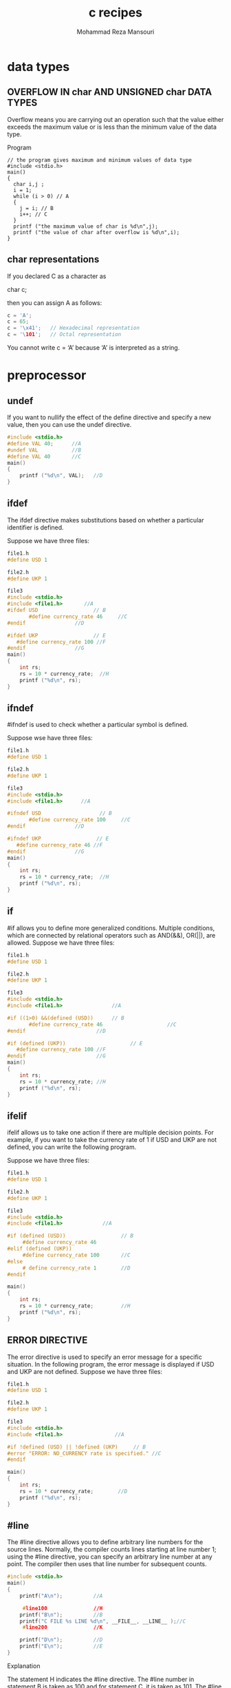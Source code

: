 #+TITLE:   c recipes 
#+AUTHOR:  Mohammad Reza Mansouri
#+HTML_HEAD: <link rel="stylesheet" type="text/css" href="css/main.css" />
#+STARTUP: overview
* data types
** OVERFLOW IN char AND UNSIGNED char DATA TYPES

Overflow means you are carrying out an operation such that the value either
exceeds the maximum value or is less than the minimum value of the data type.

Program

#+begin_src 
// the program gives maximum and minimum values of data type
#include <stdio.h>
main()
{
  char i,j ;
  i = 1;
  while (i > 0) // A
  {
    j = i; // B
    i++; // C
  }
  printf ("the maximum value of char is %d\n",j);
  printf ("the value of char after overflow is %d\n",i);
}
#+end_src
** char representations
If you declared C as a character as

char c;

then you can assign A as follows:

#+begin_src c
c = 'A';
c = 65;
c = '\x41';   // Hexadecimal representation
c = '\101';   // Octal representation
#+end_src 

You cannot write c = ‘A’ because ‘A’ is interpreted as a string.
* preprocessor
** undef
If you want to nullify the effect of the define directive and specify a new value, then you can use the undef directive.
#+begin_src c
#include <stdio.h>
#define VAL 40;      //A
#undef VAL           //B
#define VAL 40       //C
main()
{
    printf ("%d\n", VAL);   //D
}
#+end_src

** ifdef
The ifdef directive makes substitutions based on whether a particular identifier is defined.

Suppose we have three files:
#+begin_src c
file1.h
#define USD 1

file2.h
#define UKP 1

file3
#include <stdio.h>
#include <file1.h>       //A
#ifdef USD                  // B
       #define currency_rate 46     //C
#endif                //D

#ifdef UKP                  // E
   #define currency_rate 100 //F
#endif                //G
main()
{
    int rs;
    rs = 10 * currency_rate;  //H
    printf ("%d\n", rs);
}
#+end_src 

** ifndef
#ifndef is used to check whether a particular symbol is defined.

Suppose wse have three files:

#+begin_src c
file1.h
#define USD 1

file2.h
#define UKP 1

file3
#include <stdio.h>
#include <file1.h>      //A

#ifndef USD                   // B
       #define currency_rate 100     //C
#endif                //D

#ifndef UKP                  // E
   #define currency_rate 46 //F
#endif                //G
main()
{
    int rs;
    rs = 10 * currency_rate;  //H
    printf ("%d\n", rs);
}
#+end_src 

** if
#if allows you to define more generalized conditions. Multiple conditions, which are connected by relational operators such as AND(&&), OR(||), are allowed.
Suppose we have three files:
#+begin_src c
file1.h
#define USD 1

file2.h
#define UKP 1

file3
#include <stdio.h>
#include <file1.h>                //A

#if ((1>0) &&(defined (USD))      // B
       #define currency_rate 46                     //C
#endif                       //D

#if (defined (UKP))                     // E
   #define currency_rate 100 //F
#endif                       //G
main()
{
    int rs;
    rs = 10 * currency_rate; //H
    printf ("%d\n", rs);
}
#+end_src

** ifelif

ifelif allows us to take one action if there are multiple decision points. For
example, if you want to take the currency rate of 1 if USD and UKP are not
defined, you can write the following program.

Suppose we have three files:
#+begin_src c
file1.h
#define USD 1

file2.h
#define UKP 1

file3
#include <stdio.h>
#include <file1.h>             //A

#if (defined (USD))                  // B
     #define currency_rate 46
#elif (defined (UKP))
     #define currency_rate 100       //C
#else
     # define currency_rate 1        //D
#endif

main()
{
    int rs;
    rs = 10 * currency_rate;         //H
    printf ("%d\n", rs);
}
#+end_src 

** ERROR DIRECTIVE

The error directive is used to specify an error message for a specific situation. In the following program, the error message is displayed if USD and UKP are not defined.
Suppose we have three files:
#+begin_src c
file1.h
#define USD 1

file2.h
#define UKP 1

file3
#include <stdio.h>
#include <file1.h>                 //A

#if !defined (USD) || !defined (UKP)     // B
#error "ERROR: NO_CURRENCY rate is specified." //C
#endif

main()
{
    int rs;
    rs = 10 * currency_rate;        //D
    printf ("%d\n", rs);
}
#+end_src 

** #line

The #line directive allows you to define arbitrary line numbers for the source
lines. Normally, the compiler counts lines starting at line number 1; using the
#line directive, you can specify an arbitrary line number at any point. The
compiler then uses that line number for subsequent counts.

#+begin_src c
#include <stdio.h>
main()
{
    printf("A\n");          //A

     #line100               //H
    printf("B\n");          //B
    printf("C FILE %s LINE %d\n", __FILE__, __LINE__ );//C
     #line200               //K

    printf("D\n");          //D
    printf("E\n");          //E
}
#+end_src 

Explanation

The statement H indicates the #line directive.
The #line number in statement B is taken as 100 and for statement C, it is taken as 101.
The #line number in statement D is taken as 200 and for statement E, it is taken as 201.
If you introduce any error in statement B then the compiler will display the error at #line number 100.
C has provided two special identifiers: __FILE__ and __LINE__, which indicate the file name of the source file and the current line number, respectively.

Point to Remember
#line is used to indicate line numbers which can be used for debugging.

* printf
** Program/Example
The general form of a placeholder is:
    % flags field-width precision prefix type-identifier.
** Type-identifiers
The type-identifiers are as follows:
  d, i Signed integers
  o Unsigned integers displayed in octal form.
  u Unsigned integers in decimal form.
  x Unsigned integers in hexadecimal form, and the hexadecimal characters a, b, c, d, e, and f printed in lowercase.
  X Unsigned integer in hexadecimal form, and the hexadecimal characters A, B, C, D, E, and F printed in uppercase.
  c Any value converted to unsigned char and displayed; c is used mainly for printing characters.
  s The argument is converted to a character array and is printed; the last null in the string is not printed.
  f Floating point.
  e, E Floating point displayed in exponential form. It will have one digit to
    the left of the decimal point; the number of digits on the right side of the
    decimal point depends on the required precision.

  g, G The value can be printed in floating point or exponential form. The
      exponential form is used if the exponent is less than –1 or if the exponent
      causes more places than required by the specified precision; the decimal point
      appears only if it is followed by a digit.

  n This indicates to print the number of characters that are printed so far by printf.
  p It indicates an additional argument pointer to void; the value of the pointer is converted to a sequence of characters.

** Type prefixes
  h It can appear before type indicators d, i, o, u, x, and X. It indicates that
    the value to be displayed should be interpreted as short; for example, short
    integer (hd) and short unsigned integer (hu).

  l It can appear before type-identifiers d, i, o, u, x, and X. It indicates
    that the value to be displayed should be interpreted as long; for example,
    long integer (hd) and long unsigned integer (hu).

  l, L Available for type-identifiers e, E, f, g, and G. It indicates that a
        value should be indicated as long double.

** Field-width
 1. *Field-width* indicates the least number of columns that will be allocated to
    the output. For example, if you write %4d to i and the value of i is 10,
    then 4 columns are allocated for i and 2 blank are added on left side of
    value of i. So the output is bb10. Here, b indicates blank. 

 2. If the value is more than the specified column, field-width is ignored and
    the number of columns used is equal to the number of columns required by the
    arguments. So if i is 12345 then 5 columns are used, even if %4d is
    specified.

 3. In any circumstance, the output width is not shortened, because of field-width.

 4. If you specify * instead of field-width then you have to specify additional
    arguments. For example,
#+begin_src c
printf ("%*d\n", 5, 20);     // A
printf ("%*d\n", 20, 5);     // B
 #+end_src 
 In A, 5 is substituted for * and it indicates putting the value 20 in 5 columns.
 In B, 20 is substituted for * and it indicates putting the value 5 in 20 columns.

** Precision
 1. Precision indicates the minimum number of digits printed for type integers d, i, o, u, x, and X. For example,
#+begin_src c
i.    printf("%10.4d\n", 35)
#+end_src 

 2. Here 10 is the field-width and 4 is the precision, so 10 columns are used
    for the 4-digit output. To make 35 into 4 digits, two 0s are added to the
    left side to make it 0035. To print 0035 in 10 columns, blanks are added to
    make the output bbbbbb0035.

 3. For floating arguments, precision indicates how many digits are printed
    after decimal points. If precision is more than the number of digits on the
    right side of the decimal point, 0s are added to the right side.

 4. If precision indicates too few digits, then it is ignored and the number of
    digits are printed as necessary.

** Flags
 1. Flag characters are used to give directives for the output. You can use multiple flag characters in any order.

 2. The flag characters are as follows:
    — Indicates that output is left justified.
          printf("%-10.4d\n", 25)
      It causes the number to be printed as 0025bbbbbb. Thus, blanks are added to the right side.
      In the absence of a flag, it is printed as bbbbbb0025.
      + Indicates that i number is printed using a sign character (+ or —).
        printf("%+d\n", -25);
        printf("%+d\n", 25);
      It causes printing as
      -25
      +25
      <space> Indicates a space for positive values so that positive values and negative values are aligned. For example,
      printf("% d\n", 25);
      printf("% d", 25);
      It causes printing in the form of
      b25
      25
      In the first case, blank is displayed.

      − # Indicates that the value should be converted to another form before
          displaying. For example, for hexadecimal values you can indicate 0X; for the
          floating data type, # indicates that the decimal point should always be
          included in the output.

      0 Used with whole and real numbers, 0 causes 0s to be padded to complete
        the field width. If the precision is specified as 0, then this flag is
        ignored; if the 0 and – flags are both specified, the 0 flag is ignored.
* scanf
** Introduction

The scanf placeholder consists of % at the beginning and a type indicator at the
end. Apart from that it can have *, a maximum field-width indicator, and a type
indicator modifier, for example,

    %10.2f,%10d

** Type indicators
d, i Used for signed integers; the expected argument should be a pointer to int.
o Used for unsigned int expected's value. It should be an integer in octal form.
U Unsigned integer in decimal form.
X, X Unsigned integer in hexadecimal form.
E, E, f, g, G Floating-point values.
S Character string. It matches a sequence of non-whitespace characters terminated by an end-of-line or end-of-file character. The additional argument should be a pointer to char and should point to an area that is large enough to hold the input string as well as the NULL terminator.
C Matches the number of characters according to a specified field-width. If no width is specified then a single character is assumed. The additional argument must be a pointer to char; the area pointed to should be large enough to hold the specified number of characters.
N Does not read any input but writes the number of characters so far in the target variable.
Use of *
The * is used to suppress input. For example, with %*d, if your input consists of 5 values and you want to ignore the middle 3 values, you can write:
scanf(" %d %*d %*d%*d %d ", &i, &j)
So, if your input is
10 20 30 40 50
it will get the value 10 and j will get the value 50. This is useful when you are getting the input from a file.
Field-width
It indicates the maximum number of characters that are read into the variables.
* array
** ADDRESS OF EACH ELEMENT IN AN ARRAY

Each element of the array has a memory address. The following program prints an array limit value and an array element address.

#+begin_src c
#include <stdio.h>
void printarr(int a[]);
main()
{
    int a[5];
    for(int i = 0;i<5;i++)
    {
        a[i]=i;
    }
    printarr(a);
}
void printarr(int a[])
{
    for(int i = 0;i<5;i++)
    {
        printf("value in array %d\n",a[i]);
    }
}
void printdetail(int a[])
{
    for(int i = 0;i<5;i++)
    {
        printf("value in array %d and address is %16lu\n",a[i],&a[i]);
\\ A
    }
}
#+end_src 

** ACCESSING AN ARRAY USING POINTERS
You can access an array element by using a pointer. For example, if an array stores integers, then you can use a pointer to integer to access array elements.
#+begin_src c
#include <stdio.h>
void printarr(int a[]);
void printdetail(int a[]);
main()
{
    int a[5];
    for(int i = 0;i<5;i++)
    {
        a[i]=i;
    }
    printdetail(a);
}
void printarr(int a[])
{
    for(int i = 0;i<5;i++)
    {
        printf("value in array %d\n",a[i]);
    }
}
void printdetail(int a[])
{
    for(int i = 0;i<5;i++)
    {
        printf("value in array %d and address is %8u\n",a[i],&a[i]);
    }
}
void print_usingptr(int a[]) \\ A
{
    int *b;    \\ B
    b=a;               \\ C
    for(int i = 0;i<5;i++)
    {
        printf("value in array %d and address is %16lu\n",*b,b); \\ D
        b=b+2; \\E
    }
}
#+end_src

** POINTER ARRAYS
You can define a pointer array similarly to an array of integers. In the pointer array, the array elements store the pointer that points to integer values.
#+begin_src c
#include <stdio.h>
void printarr(int *a[]);
void printarr_usingptr(int *a[]);
int *a[5];
main()
{

    int i1=4,i2=3,i3=2,i4=1,i5=0;
    a[0]=&i1;
    a[1]=&i2;
    a[2]=&i3;
    a[3]=&i4;
    a[4]=&i5;

    printarr(a);
    printarr_usingptr(a);
}
void printarr(int *a[])
{
    printf("Address        Address in array         Value\n");
    for(int  j=0;j<5;j++)
    {
        printf("%16u           %16u                 %d\n",  a[j],(a[j] - a[0]),*a[j]);
    }
}
void printarr_usingptr(int *a[])
{
    int j=0;
    printf("using pointer\n");
    for( j=0;j<5;j++)
    {
        printf("value of elements   %d %16lu %16lu\n",**a,*a,a);
        a++;
    }
}
#+end_src

* character strings
** Character String Literals (String Constants)
A string literal, also termed a string constant, is anything enclosed in double quotation
marks.
Character string constants are placed in the static storage class, which means that if you use
a string constant in a function, the string is stored just once and lasts for the duration of the
program, even if the function is called several times. 
** Character String Arrays and Initialization 
When you define a character string array, you must let the compiler know how much space
is needed. One way is to specify an array size large enough to hold the string. The following
declaration initializes the array m1 to the characters of the indicated string:

#+begin_src c
 const char m1[40] = "Limit yourself to one line's worth.";
#+end_src

The const indicates the intent to not alter this string.
This form of initialization is short for the standard array initialization form:
#+begin_src c
 const char m1[40] = { 'L',
 'i', 'm', 'i', 't', ' ', 'y', 'o', 'u', 'r', 's', 'e', 'l',
 'f', ' ', 't', 'o', ' ', 'o', 'n', 'e', ' ',
 'l', 'i', 'n', 'e', '\", 's', ' ', 'w', 'o', 'r',
 't', 'h', '.', '\0'
 };
#+end_src

Letting the compiler compute the size of the array works only if you initialize the array. If you
create an array you intend to fill later, you need to specify the size when you declare it. When
you do declare an array size, the array size must evaluate to an integer. Prior to the advent of
variable length arrays (VLAs) with C99, the size had to be an integer constant, which includes
the possibility of an expression formed from constant integer values. 
#+begin_src c
int n = 8;
 char cookies[1]; // valid
 char cakes[2 + 5]; // valid, size is a constant expression
 char pies[2*sizeof(long double) + 1]; // valid
 char crumbs[n]; // invalid prior to C99, a VLA after C99
#+end_src

The name of a character array, like any array name, yields the address of the first element of
the array. Therefore, the following holds:

#+begin_src c
 char car[10] = "Tata";
 car == &car[0] , *car == 'T', and *(car+1) == car[1] == 'a'
#+end_src
 
Indeed, you can use pointer notation to set up a string. For example, Listing 11.1uses the
following declaration:

#+begin_src c
 const char * pt1 = "Something is pointing at me.";
#+end_src
 
This declaration is very nearly the same as this one:

#+begin_src c
 const char ar1[] = "Something is pointing at me.";
#+end_src

The declarations amount to saying that both pt1 and ar1 are addresses of strings. In both
cases, the quoted string itself determines the amount of storage set aside for the string.
Nonetheless, the forms are not identical. 

Note the closing null character. Without it, you have a character array, but not a string. 

** Array Versus Pointer 
What is the difference, then, between an array and a pointer form? The array form ( ar1[] )
causes an array of 29 elements (one for each character plus one for the terminating '\0') to
be allocated in the computer memory. Each element is initialized to the corresponding character
of the string literal. Typically, what happens is that the quoted string is stored in a data
segment that is part of the executable file; when the program is loaded into memory, so is that
string. The quoted string is said to be in static memory. *But the memory for the array is allocated
only after the program begins running.* At that time, the quoted string is copied into the
array. Note that, at this time, there are two copies of the string. One is the
string literal in static memory, and one is the string stored in the ar1 array.

Hereafter, the compiler will recognize the name ar1 as a synonym for the address of the first
array element, &ar1[0]. One important point here is that in the array form, ar1 is an address
constant. You can’t change ar1, because that would mean changing the location (address)
where the array is stored. You can use operations such as ar1+1 to identify the next element in
an array, but ++ar1 is not allowed. The increment operator can be used only with the names of
variables (or, more generally, modifiable lvalues), not with constants.

The pointer form ( *pt1) also causes 29 elements in static storage to be set aside for the string.
In addition, once the program begins execution, it sets aside one more storage location for the
pointer variable pt1 and stores the address of the string in the pointer variable. This variable
initially points to the first character of the string, but the value can be changed. Therefore, you
can use the increment operator. For instance, ++pt1 would point to the second character ( o ).
A string literal is considered to be const data. Because pt1 points to that data, it should be
declared as pointing to const data. This doesn’t mean you can’t change the value of pt1 (i.e.,
where it points), but it does mean you can’t use pt1 to change the data itself. If you copy a
string literal to an array, on the other hand, you are free to change the data unless you choose
to declare the array as const . 
In short, initializing the array copies a string from static storage to the array, whereas initializing
the pointer merely copies the address of the string. Listing 11.3illustrates these points. 
#+begin_src c
 // addresses.c -- addresses of strings
 #define MSG "I'm special."
 #include <stdio.h>
 int main()
 {
 char ar[] = MSG;
 const char *pt = MSG;
 printf("address of \"I'm special\": %p \n", "I'm special");
 printf(" address ar: %p\n", ar);
 printf(" address pt: %p\n", pt);
 printf(" address of MSG: %p\n", MSG);
 printf("address of \"I'm special\": %p \n", "I'm special");
 return 0;
 } 
#+end_src

Here’s the output from one system:
 address of "I'm special": 0x100000f0c
 address ar: 0x7fff5fbff8c7
 address pt: 0x100000ee0
 address of MSG: 0x100000ee0
 address of "I'm special": 0x100000f0c 

What does this show? First, pt and MSG are the same address, while ar is a different address,
just as promised. Second, although the string literal "I'm special." occurs twice in the
printf() statements, the compiler chose to use one storage location, but not the same address
as MSG. The compiler has the freedom to store a literal that’s used more than once in one or
more locations. Another compiler might choose to represent all three occurrences of "I'm
special." with a single storage location. Third, the part of memory used for static data is
different from that used for dynamic memory, the memory used for ar. Not only are the values 
different, but this particular compiler even uses a different number of bits to represent the two
kinds of memory.
Are the differences between array and pointer representations of strings important? Often they
are not, but it depends on what you try to do. Let’s look further into the matter. 

** Array and pointer differences
Let’s examine the differences between initializing a character array to hold a string and initializing
a pointer to point to a string. (By “pointing to a string,” we really mean pointing to the
first character of a string.) For example, consider these two declarations:
#+begin_src c
 char heart[] = "I love Tillie!";
 const char *head = "I love Millie!";
#+end_src

The chief difference is that the array name heart is a constant, but the pointer head is a variable.
What practical difference does this make?
First, both can use array notation:
#+begin_src c
 for (i = 0; i < 6; i++)
 putchar(heart[i]);
 putchar('\n');
 for (i = 0; i < 6; i++)
 putchar(head[i]));
 putchar('\n');
#+end_src

This is the output:
 I love
 I love

Next, both can use pointer addition:
#+begin_src c
 for (i = 0; i < 6; i++)
 putchar(*(heart + i));
 putchar('\n');
 for (i = 0; i < 6; i++)
 putchar(*(head + i));
 putchar('\n');
#+end_src

Again, the output is as follows:
 I love
 I love

Only the pointer version, however, can use the increment operator:
#+begin_src c
 while (*(head) != '\0') /* stop at end of string */
 putchar(*(head++)); /* print character, advance pointer */ 
#+end_src

This produces the following output:
 I love Millie!

Suppose you want head to agree with heart. You can say

 head = heart; /* head now points to the array heart */

This makes the head pointer point to the first element of the heart array.
However, you cannot say

 heart = head; /* illegal construction */

The situation is analogous to x = 3; versus 3 = x;. The left side of the assignment statement
must be a variable or, more generally, a modifiable lvalue, such as *p_int. Incidentally, head
= heart; does not make the Millie string vanish; it just changes the address stored in head .
Unless you’ve saved the address of "I love Millie!" elsewhere, however, you won’t be able
to access that string when head points to another location.

There is a way to alter the heart message—go to the individual array elements:

 heart[7]= 'M';
 or
 *(heart + 7) = 'M';

The elements of an array are variables (unless the array was declared as const), but the name is
not a variable.

Let’s go back to a pointer initialization that doesn’t use the const modifier:

 char * word = "frame";

Can you use the pointer to change this string?

 word[1] = 'l'; // allowed??

Your compiler may allow this, but, under the current C standard, the behavior for such an
action is undefined. Such a statement could, for example, lead to memory access errors. The
reason is that, as mentioned before, a compiler can choose to represent all identical string literals
with a single copy in memory. For example, the following statements could all refer to a
single memory location of string "Klingon" :

 char * p1 = "Klingon";
 p1[0] = 'F'; // ok?
 printf("Klingon");
 printf(": Beware the %ss!\n", "Klingon");

That is, the compiler can replace each instance of "Klingon" with the same address. If the
compiler uses this single-copy representation and allows changing p1[0] to 'F', that would 
affect all uses of the string, so statements printing the string literal "Klingon" would actually
display "Flingon" :

 Flingon: Beware the Flingons!

In fact, in the past, several compilers did behave this rather confusing way, whereas others
produced programs that abort. Therefore, the recommended practice for initializing a pointer to
a string literal is to use the const modifier:

 const char * pl = "Klingon"; // recommended usage

Initializing a non- const array with a string literal, however, poses no such problems, because
the array gets a copy of the original string.
In short, don’t use a pointer to a string literal if you plan to alter the string. 
** Arrays of character Strings
#+begin_src c
// arrchar.c -- array of pointers, array of strings
#include <stdio.h>
#define SLEN 40
#define LIM 5
int main(void)
{
const char *mytalents[LIM] = {
"Adding numbers swiftly",
"Multiplying accurately", "Stashing data",
"Following instructions to the letter",
"Understanding the C language"
};
char yourtalents[LIM][SLEN] = {
"Walking in a straight line",
"Sleeping", "Watching television",
"Mailing letters", "Reading email"
};
int i;
puts("Let's compare talents.");
printf ("%-36s %-25s\n", "My Talents", "Your Talents");
for (i = 0; i < LIM; i++)
printf("%-36s %-25s\n", mytalents[i], yourtalents[i]);
printf("\nsizeof mytalents: %zd, sizeof yourtalents: %zd\n",
sizeof(mytalents), sizeof(yourtalents));
return 0;
#+end_src

** Pointers and Strings
#+begin_src c
/* p_and_s.c -- pointers and strings */
#include <stdio.h>
int main(void)
{
    const char * mesg = "Don't be a fool!";
    const char * copy;
    copy = mesg;
    printf("%s\n", copy);
    printf("mesg = %s; &mesg = %p; value = %p\n",
    mesg, &mesg, mesg);
    printf("copy = %s; &copy = %p; value = %p\n",
    copy, &copy, copy);
    return 0; 
}
#+end_src
Looking at this program, you might think that it makes a copy of the string "Don't be a
fool!" , and your first glance at the output might seem to confirm this guess:
Don't be a fool!
mesg = Don't be a fool!; &mesg = 0x0012ff48; value = 0x0040a000
copy = Don't be a fool!; &copy = 0x0012ff44; value = 0x0040a000
** string input
*** alternatives to gets
The fgets() Function (and fputs() )
Here is how fgets() differs from gets() :
 -  It takes a second argument indicating the maximum number of
   characters to read. If thisargument has the value n , fgets() reads
   up to n-1 characters or through the newline character, whichever
   comes first.
 -  If fgets() reads the newline, it stores it in the string, unlike
   gets() , which discards it.
 - It takes a third argument indicating which file to read. To read
   from the keyboard, use
stdin (for standard input ) as the argument; this identifier is defined in stdio.h .

Because the fgets() function includes the newline as part of the
string (assuming the input line fits), it’s often paired with fputs()
, which works like puts() , except that it doesn’t auto- matically
append a newline. It takes a second argument to indicate which file to
write to. For the computer monitor we can use stdout (for standard
output) as an argument. Listing 11.7 illustrates how fgets() and
fputs() behave.

#+begin_src c
/* fgets1.c -- using fgets() and fputs() */
#include <stdio.h>
#define STLEN 14
int main(void)
{
    char words[STLEN];
    puts("Enter a string, please.");
    fgets(words, STLEN, stdin);
    printf("Your string twice (puts(), then fputs()):\n");
    puts(words);
    fputs(words, stdout);
    puts("Enter another string, please.");
    fgets(words, STLEN, stdin);
    printf("Your string twice (puts(), then fputs()):\n");
    puts(words);
    fputs(words, stdout);
    puts("Done.");
    return 0;
}
#+end_src

The fgets() function returns a pointer to char . If all goes well, it just returns the same address
that was passed to it as the first argument. If the function encounters end-of-file, however,
it returns a special pointer called the null pointer .

#+begin_src c
/* fgets2.c -- using fgets() and fputs() */
#include <stdio.h>
#define STLEN 10
int main(void)
{
    char words[STLEN];
    puts("Enter strings (empty line to quit):");
    while (fgets(words, STLEN, stdin) != NULL && words[0] != '\n')
    fputs(words, stdout);
    puts("Done.");
    return 0;
}
#+end_src

*** scanf() function
If you use the %s format, the string runs up to (but not including)
the next whitespace character (blank, tab, or newline). If you specify
a field width, as in %10s , the scanf() collects up to 10 characters
or up to the first whitespace character, whichever comes first.

scanf() function returns an integer value that equals the number of items
successfully read or returns EOF if it encounters the end of file.

#+begin_src c
/* scan_str.c -- using scanf() */
#include <stdio.h>
int main(void)
{
    char name1[11], name2[11];
    int count;
    printf("Please enter 2 names.\n");
    count = scanf("%5s %10s",name1, name2);
    printf("I read the %d names %s and %s.\n",
    count, name1, name2);
    return 0;
}
#+end_src
#+begin_src
Here are three runs:
Please enter 2 names.
Jesse Jukes
I read the 2 names Jesse and Jukes.
Please enter 2 names.
Liza Applebottham
I read the 2 names Liza and Applebotth.
Please enter 2 names.
Portensia Callowit
I read the 2 names Porte and nsia.
#+end_src

In the first example, both names fell within the allowed size limits. In the second example,
only the first 10 characters of Applebottham were read because we used a %10s format. In the
third example, the last four letters of Portensia went into name2 because the second call to
scanf() resumed reading input where the first ended; in this case, that was still inside the
word Portensia.

** string output
** Null character and Null pointer
Null character and null pointer both appear in Listing 11.9 . Conceptually, these two nulls are
different from one another. The null character, or '\0' , is the character used to mark the end
of a C string. It’s the character whose code is zero.
The null pointer, or NULL , has a value that doesn’t correspond to a valid address of data.
So the null character is an integer type, while the null pointer is a pointer type.
Also, while the null character, being a character, is one
byte, the null pointer, being an address, typically is four bytes.
** string length example
#+begin_src c
// Function to count the number of characters in a string

#include <stdio.h>

int  stringLength (const char  string[])
{
    int  count = 0;

    while ( string[count] != '\0' )
        ++count;

    return count;
}

int main (void)
{
    int   stringLength (const char  string[]);
    const char  word1[] = { 'a', 's', 't', 'e', 'r', '\0' };
    const char  word2[] = { 'a', 't', '\0' };
    const char  word3[] = { 'a', 'w', 'e', '\0' };

    printf ("%i   %i   %i\n", stringLength (word1),
             stringLength (word2), stringLength (word3));

    return 0;
}
#+end_src

** concatenation of strings example
#+begin_src c
#include <stdio.h>

int main (void)
{
    void  concat (char  result[], const char  str1[], const char  str2[]);
    const char  s1[] = { "Test " };
    const char  s2[] = { "works." };
    char  s3[20];

    concat (s3, s1, s2);

    printf ("%s\n", s3);

    return 0;
}

// Function to concatenate two character strings

void concat (char  result[], const char  str1[], const char  str2[])
{
    int  i, j;

    // copy str1 to result

    for ( i = 0;  str1[i] != '\0';  ++i )
        result[i] = str1[i];

    // copy str2 to result

    for ( j = 0;  str2[j] != '\0';  ++j )
        result[i + j] = str2[j];

    // Terminate the concatenated string with a null character

    result [i + j] = '\0';
}
#+end_src

** startsWith
#+begin_src c
int startsWith(const char *string, const char *prefix) {
  while(*prefix) {
    if(*prefix++ != *string++) {
      return 0;
    }
  }
  return 1;
}
#+end_src

** equalStrings example

#+begin_src c
// Function to determine if two strings are equal

#include <stdio.h>
#include <stdbool.h>

bool equalStrings (const char  s1[], const char  s2[])
{
    int  i = 0;
    bool areEqual;

    while ( s1[i] == s2 [i]  &&
                 s1[i] != '\0' &&  s2[i] != '\0' )
        ++i;

    if ( s1[i] == '\0'  &&  s2[i] == '\0' )
       areEqual = true;
    else
       areEqual = false;

    return areEqual;
}


int main (void)
{
     bool  equalStrings (const char  s1[], const char  s2[]);
     const char  stra[] = "string compare test";
     const char  strb[] = "string";

     printf ("%i\n", equalStrings (stra, strb));
     printf ("%i\n", equalStrings (stra, stra));
     printf ("%i\n", equalStrings (strb, "string"));

     return 0;
}
#+end_src

** read string with scanf

#+begin_src c
//  Program to illustrate the %s scanf format characters

#include <stdio.h>

int main (void)
{
    char  s1[81], s2[81], s3[81];

    printf ("Enter text:\n");

    scanf ("%s%s%s", s1, s2, s3);

    printf ("\ns1 = %s\ns2 = %s\ns3 = %s\n", s1, s2, s3);
    return 0;
}
#+end_src

** reading lines of code

#+begin_src c
#include <stdio.h>

int main (void)
{
    int   i;
    char  line[81];
    void  readLine (char  buffer[]);

    for ( i = 0; i < 3; ++i )
    {
        readLine (line);
        printf ("%s\n\n", line);
    }

    return 0;
}

// Function to read a line of text from the terminal

void  readLine (char  buffer[])
{
    char  character;
    int   i = 0;

    do
    {
        character = getchar ();
        buffer[i] = character;
        ++i;
    }
    while ( character != '\n' );

    buffer[i - 1] = '\0';
}
#+end_src

** Initializing and Displaying Character Strings
C permits a character array to be initialized by simply specifying a
constant character string rather than a list of individual
characters. So, for example, the statement

char  word[] = { "Hello!" };

can be used to set up an array of characters called word with the
initial characters ’H’, ’e’, ’l’, ’l’, ’o’, ’!’, and ’\0’,
respectively. You can also omit the braces when initializing character
arrays in this manner. So, the statement

char word[] =  "Hello!";

is perfectly valid. Either statement is equivalent to the statement

Click here to view code image

char  word[] = { 'H', 'e', 'l', 'l', 'o', '!', '\0' };

If you’re explicitly specifying the size of the array, make certain
you leave enough space for the terminating null character. So, in

char  word[7] = { "Hello!" };

the compiler has enough room in the array to place the terminating null character. However, in

char  word[6] = { "Hello!" };

the compiler can’t fit a terminating null character at the end of the
array, and so it doesn’t put one there (and it doesn’t complain about
it either).
** Counting words

#+begin_src c
//  Function to determine if a character is alphabetic

#include <stdio.h>
#include <stdbool.h>

bool alphabetic (const char  c)
{
    if  ( (c >= 'a'  &&  c <= 'z') || (c >= 'A'  &&  c <= 'Z') )
       return true;
    else
       return false;
}

/* Function to count the number of words in a string */

int  countWords (const char  string[])
{
    int   i, wordCount = 0;
    bool  lookingForWord = true, alphabetic (const char  c);

    for ( i = 0;  string[i] != '\0';  ++i )
        if ( alphabetic(string[i]) )
        {
            if ( lookingForWord )
            {
                ++wordCount;
                lookingForWord = false;
            }
        }
        else
            lookingForWord = true;

    return wordCount;
}

int main (void)
{
    const char  text1[] = "Well, here goes.";
    const char  text2[] = "And here we go... again.";
    int   countWords (const char  string[]);

    printf ("%s - words = %i\n", text1, countWords (text1));
    printf ("%s - words = %i\n", text2, countWords (text2));

    return 0;
}
#+end_src

** Converting a String to its Integer Equivalent
  
#+begin_src c
// Function to convert a string to an integer

#include <stdio.h>

int  strToInt (const char  string[])
{
    int  i, intValue, result = 0;

    for  ( i = 0; string[i] >= '0' && string[i] <= '9'; ++i )
    {
        intValue = string[i] - '0';
        result = result * 10 + intValue;
    }

    return result;
}

int main (void)
{
    int  strToInt (const char  string[]);

    printf ("%i\n", strToInt("245"));
    printf ("%i\n", strToInt("100") + 25);
    printf ("%i\n", strToInt("13x5"));

    return 0;
}
#+end_src

** duplicate string(glibc 6)

#+begin_src c
char * __strdup (const char *s)
{
  size_t len = strlen (s) + 1;
  void *new = malloc (len);

  if (new == NULL)
    return NULL;

  return (char *) memcpy (new, s, len);
}
#+end_src

** lowercase
#+begin_src c
void lowercase (str)
    char *str;
{
    char ch;

    while (ch = *str) {
        if ((ch >= 'A') && (ch <= 'Z'))
            ch += 040;
        *str++ = ch;
    }
}
#+end_src

** null string
#+begin_src c
/*
 * null
 * check for null string
 */

boolean null (s)
    register char *s;
{
    register char c;

    if (!s)
	return(FALSE);
    while ((c = *s++) != '\0')
	if ((c != ' ') && (c != '\t'))
	    return(FALSE);
    return(TRUE);
}
#+end_src

** parse unsigned
#+begin_src c

/*
 * parse_unsigned
 * Parse an unsigned number.
 * If number starts with '0x', interpret as hexadecimal.
 * If number starts with '0', interpret as octal.
 * Anything else is assigned to be unsigned decimal.
 * Returns -1 on error.
 */

ulong parse_unsigned(buff)
    register char *buff;
{
    register char c;
    register ulong num;
    char *startptr;

    buff = (char *) deblank(buff);
    num = 0;
    c = *buff++;
    if (c == '0') {

	/*
	 * If '0x', we've parsed a hexadecimal number
	 */
	if ((*buff == 'x') || (*buff == 'X')) {
	    buff++;
	    c = cvu(*buff++);
	    startptr = buff;
	    while (((c >= '0') && (c <= '9')) || ((c >= 'A') && (c <= 'F'))) {
		if ((c >= '0') && (c <= '9')) 
		    num = num*16 + (c - '0');
		else
		    num = num*16 + (c - '7');
		c = cvu(*buff++);
	    }
	    if ((buff == startptr) || (term_char(c) == FALSE))
		return(-1);
	    return(num);
	}
	
	/*
	 * Check for an octal number, or just zero.
	 */
	startptr = buff-1;
	while ((c >= '0') && (c <= '7')) {
	    num = num*8 + (c - '0');
	    c = *buff++;
	}
	if (buff == startptr || (term_char(c) == FALSE))
	    return(-1);
	return(num);
    }

    /*
     * No leading zero, looks like a positive decimal number.
     */
    startptr = buff;
    while ((c >= '0') && (c <= '9')) {
	num = num*10 + (c - '0');
	c = *buff++;
    }
    if ((buff == startptr) || (term_char(c) == FALSE))
	return(-1);
    return(num);
}
#+end_src

** strtoupper
#+begin_src c
/*
 * Upper case a string
 */
void strtoupper(source)
    char *source;
{
    char *c;

    for (c = source; *c; c++)
	if (islower(*c))
	    *c = toupper(*c);
}
#+end_src

** strncat
#+begin_src c
void strncat (char *s1, char const *s2, ulong max)
{
     while (*s1)
         s1++;
     while ((max-- > 1) && (*s2)) {
         *s1 = *s2;
         s1++;
         s2++;
     }
     *s1 = 0;
}
#+end_src

** strcmp

#+begin_src c
/*
 * strcmp
 * case sensitive string match
 * returns an integer <,=,> 0 depending on whether s1 is <,=,> s2
 */

int strcmp (const char *s1, const char *s2)
{
    if ((!s1 && s2) || (s1 && !s2)) /* no match if only one ptr is NULL */
	return (int) (s1 - s2);	/* if one of these is NULL it will be the
				   lesser of the two values and therefore
				   we'll get the proper sign in the int */

    if (s1 == s2)		/* match if both ptrs the same (e.g. NULL) */
	return 0;

    while (*s1 == *s2++)
	if (*s1++ == '\0')
	     return 0;

    return *(unsigned char *)s1 - *(unsigned char *)--s2;
}
#+end_src

** strncpy
#+begin_src c
/*
 * copy at most 'max - 1' characters, always null terminate
 */
void strncpy (dst, src, max)
    char *dst;
    char *src;
    ulong max;
{
    while ((max-- > 1) && (*src)) {
	*dst = *src;
	dst++;
	src++;
    }
    *dst = '\0';
}
#+end_src

* storage classes, Linkage & memory management
** Storage classes
 C provides several different models, or storage classes , for storing data in memory.
 You can describe an object in terms of its storage duration , which is how long it stays in
 memory. You can describe an identifier used to access the object by its scope and its linkage ,
 which together indicate which parts of a program can use it. The different storage classes offer
 different combinations of scope, linkage, and storage duration.

** scope
 A C variable has one of the following scopes: block scope, function scope,
 function prototype scope, or file scope .

 *Function scope* applies just to labels used with goto statements. This means that even if a label
 first appears inside an inner block in a function, its scope extends to the whole function.

 *Function prototype scope* runs from the point the variable is defined to the end of the proto-
 type declaration.
 #+begin_src c
 void use_a_VLA(int n, int m, ar[n][m]);
 #+end_src 

 If you use names in the brackets, they have to be names declared earlier in the prototype.

 A variable with its definition placed outside of any function has file scope . A variable with file
 scope is visible from the point it is defined to the end of the file containing the definition.

** linkage
 A C variable has one of the following linkages: external linkage,internal linkage, or no linkage.

 Variables with block scope, function scope, or function proto- type scope have
 no linkage. That means they are private to the block, function, or prototype in
 which they are defined. A variable with file scope can have either internal or
 external linkage. A variable with external linkage can be used anywhere in a
 multifile program. A variable with internal linkage can be used anywhere in a
 single translation unit.

 The C Standard uses “file scope with internal linkage” to describe scope limited to one transla-
 tion unit (a source code file plus its included header files) and “file scope with external linkage”
 to describe scope that, at least potentially, extends to other translation units.

 So how can you tell whether a file scope variable has internal or external linkage? You look to
 see if the storage class specifier static is used in the external definition:

 #+begin_src c
 int giants = 5;
 static int dodgers = 3;
 int main()
 {
 ...
 }
 ...
 #+end_src 
 The variable giants can be used by other files that are part of the same program. The dodgers
 variable is private to this particular file, but can be used by any function in the file.

** Storage Duration
 A C object has one of the following four storage
 durations: static storage duration, thread storage duration, automatic storage duration, or allo-
 cated storage duration .

 If an object has static storage duration, it exists throughout program execution. Variables with
 file scope have static storage duration.

 An object with thread storage duration exists from
 when it’s declared until the thread terminates.

 Variables with block scope normally have automatic storage duration. These variables have
 memory allocated for them when the program enters the block in which they are defined, and
 the memory is freed when the block is exited.

 Variable-length arrays provide a slight exception in that they exist from the point of declara-
 tion to the end of the block rather than from the beginning of the block to the end.

** Static Variables with External Linkage
A static variable with external linkage has file scope, external linkage, and static storage dura-
tion. This class is sometimes termed the external storage class , and variables of this type are
called external variables . You create an external variable by placing a defining declaration
outside of any function. As a matter of documentation, an external variable can additionally
be declared inside a function that uses it by using the extern keyword.
#+begin_src c
  int Errupt;       /* externally defined variable */
  double Up[100];   /* externally defined array */ 
  extern char Coal; /* mandatory declaration if Coal defined in another file */
  void next(void);
  int main(void)
  {
     extern int Erupt;     /* optional declaration ... */
     extern double Up[]; /* optional declaration ... */
  }
  void next(void)
  {
  }
#+end_src 

** Initializing External Variables
Like automatic variables, external variables can be initialized explicitly. Unlike automatic vari-
ables, external variables are initialized automatically to zero if you don’t initialize them. This
rule applies to elements of an externally defined array, too. Unlike the case for automatic vari-
ables, you can use only constant expressions to initialize file scope variables:
#+begin_src c
int x = 10;   // ok, 10 is constant
int y = 3 + 20; //ok ,  a constant expression
size_t z = sizeof(int); //ok, a constant expression
int x2 = 2 * x;        //not ok, x is a variable
#+end_src 

** Static Variables with Internal Linkage
Variables of this storage class have static storage duration, file scope, and internal linkage. You
create one by defining it outside of any function (just as with an external variable) with the
storage class specifier static :
#+begin_src c
static int svil = 1;
int main(void)
{
#+end_src 

The ordinary external variable can
be used by functions in any file that’s part of the program, but the static variable with internal
linkage can be used only by functions in the same file.

#+begin_src c
int traveler = 1;
// external linkage
static int stayhome = 1; // internal linkage
int main()
{
extern int traveler; // use global traveler
extern int stayhome; // use global stayhome
...
#+end_src 

Both traveler and stayhome are global for this particular translation unit, but only traveler
can be used by code in other translation units.

** Storage Classes and Functions
Functions, too, have storage classes. A function can be either external (the default) or static.
An external function can be accessed by functions in other files, but a
static function can be used only within the defining file.
#+begin_src c
double gamma(double); /* external by default */
static double beta(int, int);
extern double delta(double, int);
#+end_src 

The functions gamma() and delta() can be used by functions in other files that are part of the
program, but beta() cannot. Because this beta() is restricted to one file

** Type qualifiers
*** The const Type Qualifier
#+begin_src c
const int nochange; /* qualifies m as being constant */
nochange = 12; /* not allowed */
#+end_src 

*** Using const with Pointers and Parameter Declarations
Using the const keyword when declaring a simple variable and an array is pretty easy. Pointers
are more complicated because you have to distinguish between making the pointer itself const
and making the value that is pointed to const . The declaration
#+begin_src c
const float * pf; /* pf points to a constant float value */
#+end_src 

establishes that pf points to a value that must remain constant. The value of pf itself can
be changed. For example, it can be set to point at another const value. In contrast, the
declaration
#+begin_src c
float * const pt; /* pt is a const pointer */
#+end_src 

says that the pointer pt itself cannot have its value changed. It must always point to the same
address, but the pointed-to value can change. Finally, the declaration
#+begin_src c
const float * const ptr;
#+end_src 

means both that ptr must always point to the same location and that the value stored at the
location must not change.
There is a third location in which you can place const :
#+begin_src c
float const * pfc; // same as const float * pfc;
#+end_src 

*** Type The volatile Type Qualifier
 The volatile qualifier tells the compiler that a variable can have its value altered by agencies
 other than the program.

*** The restrict Type Qualifier
The restrict keyword enhances computational support by giving the compiler permission
to optimize certain kinds of code. It can be applied only to pointers, and it indicates that a
pointer is the sole initial means of accessing a data object.

* File Input/Output
** mode
To bring some regularity to the handling of text files, C provides two ways of accessing a
file: binary mode and text mode.

** Levels of I/O
In addition to selecting the view of a file, you can, in most cases, choose between two levels of
I/O (that is, between two levels of handling access to files). Low-level I/O uses the fundamental
I/O services provided by the operating system. Standard high-level I/O uses a standard package
of C library functions and stdio.h header file definitions. The C standard supports only the
standard I/O package because there is no way to guarantee that all operating systems can be
represented by the same low-level I/O model.

** getc and putc functions
The two functions getc() and putc() work very much like getchar() and putchar() . The
difference is that you must tell these newcomers which file to use. So the following old standby
means “get a character from the standard input”:
ch = getchar();
However, this statement means “get a character from the file identified by fp ”:
ch = getc(fp);
Similarly, this statement means “put the character ch into the file identified by the FILE
pointer fpout ”:
putc(ch, fpout);

** End of File
A program reading data from a file needs to stop when it reaches the end of the file. How can
a program tell if it has reached the end? The getc() function returns the special value EOF if it
tries to read a character and discovers it has reached the end of the file.
#+begin_src c
// good design #1
int ch;
// int to hold EOF
FILE * fp;
fp = fopen("wacky.txt", "r");
ch = getc(fp);
// get initial input
while (ch != EOF)
{
  putchar(ch);
  // process input
  ch = getc(fp); // get next input
}
#+end_src

** The fclose() Function
The fclose(fp) function closes the file identified by fp , flushing buffers as needed. For a
program less casual than this one, you would check to see whether the file had been closed
successfully. The function fclose() returns a value of 0 if successful, and EOF if not:
#+begin_src c
if (fclose(fp) != 0)
printf("Error in closing file %s\n", argv[1]);
#+end_src 

** fseek() and ftell()
The fseek() function enables you to treat a file like an array and move directly to any partic-
ular byte in a file opened by fopen() .

The first of the three arguments to fseek() is a FILE pointer to the file being searched. The
file should have been opened by using fopen() .
The second argument to fseek() is called the offset . This argument tells how far to move from
the starting point (see the following list of mode starting points). The argument must be a long
value. It can be positive (move forward), negative (move backward), or zero (stay put).

#+begin_src c
/* reverse.c -- displays a file in reverse order */
#include <stdio.h>
#include <stdlib.h>
#define CNTL_Z '\032'
/* eof marker in DOS text files */
#define SLEN 81
int main(void)
{
  char file[SLEN];
  char ch;
  FILE *fp;
  long count, last;
  puts("Enter the name of the file to be processed:");
  scanf("%80s", file);
  if ((fp = fopen(file,"rb")) == NULL)
  {
    /* read-only mode */
    printf("reverse can't open %s\n", file);
    exit(EXIT_FAILURE);
  }
  fseek(fp, 0L, SEEK_END);
  /* go to end of file */
  last = ftell(fp);
  for (count = 1L; count <= last; count++)
  {
    fseek(fp, -count, SEEK_END); /* go backward */
    ch = getc(fp);
    if (ch != CNTL_Z && ch != '\r') /* MS-DOS files */
      putchar(ch);
  }
  putchar('\n');
  fclose(fp);
  return 0;
}
#+end_src 

The first of the three arguments to fseek() is a FILE pointer to the file being searched. The
file should have been opened by using fopen() .
The second argument to fseek() is called the offset . This argument tells how far to move from
the starting point (see the following list of mode starting points). The argument must be a long
value. It can be positive (move forward), negative (move backward), or zero (stay put).

The third argument is the mode, and it identifies the starting point. Since the ANSI standard,
the stdio.h header file specifies the following manifest constants for the mode:

| Mode     | Measures  | Offset   | From |
|----------+-----------+----------+------|
| SEEK_SET | Beginning | of       | file |
| SEEK_CUR | Current   | position |      |
| SEEK_END | End       | of       | file |

Here are some sample function calls, where fp is a file pointer:

#+begin_src c
fseek(fp, 0L, SEEK_SET); // go to the beginning of the file
fseek(fp, 10L, SEEK_SET); // go 10 bytes into the file
fseek(fp, 2L, SEEK_CUR); // advance 2 bytes from the current position
fseek(fp, 0L, SEEK_END); // go to the end of the file
fseek(fp, -10L, SEEK_END); // back up 10 bytes from the end of the file
#+end_src 
The value returned by fseek() is 0 if everything is okay, and -1 if there is an error, such as
attempting to move past the bounds of the file.
The ftell() function is type long , and it returns the current file location. Under ANSI C, it is
declared in stdio.h . As originally implemented in Unix, ftell() specifies the file position by
returning the number of bytes from the beginning, with the first byte being byte 0, and so on.

| Function call                      | Effect                                                    |
|------------------------------------+-----------------------------------------------------------|
| fseek(file , 0L        ,SEEK_SET)  | Go to the beginning of the file.                          |
| fseek(file , 0L        , SEEK_CUR) | Stay at the current position.                             |
| fseek(file , 0L        , SEEK_END) | Go to the file’s end.                                     |
| fseek(file , 0L        , SEEK_END) | Go to the file’s end.pos is a value returned by ftell() . |

@page@583

** examples
*** count the number of characters in a file
#+begin_src c
/* count.c -- using standard I/O */
#include <stdio.h>
#include <stdlib.h> // exit() prototype
int main(int argc, char *argv[])
{
  int ch;
  // place to store each character as read
  FILE *fp;
  // "file pointer"
  unsigned long count = 0;
  if (argc != 2)
  {
    printf("Usage: %s filename\n", argv[0]);
    exit(EXIT_FAILURE);
  }
  if ((fp = fopen(argv[1], "r")) == NULL)
  {
    printf("Can't open %s\n", argv[1]);
    exit(EXIT_FAILURE);
  }
  while ((ch = getc(fp)) != EOF)
  {
    putc(ch,stdout); // same as putchar(ch);
    count++;
  }
  fclose(fp);
  printf("File %s has %lu characters\n", argv[1], count);
  return 0;
}
#+end_src 

* libusb example

#+begin_src cpp
#include <iostream>
#include <libusb-1.0/libusb.h>
using namespace std;

void printdev(libusb_device *dev); //prototype of the function

int main() {
	libusb_device **devs; //pointer to pointer of device, used to retrieve a list of devices
	libusb_context *ctx = NULL; //a libusb session
	int r; //for return values
	ssize_t cnt; //holding number of devices in list
	r = libusb_init(&ctx); //initialize a library session
	if(r < 0) {
		cout<<"Init Error "<<r<<endl; //there was an error
				return 1;
	}
	libusb_set_debug(ctx, 3); //set verbosity level to 3, as suggested in the documentation
	cnt = libusb_get_device_list(ctx, &devs); //get the list of devices
	if(cnt < 0) {
		cout<<"Get Device Error"<<endl; //there was an error
	}
	cout<<cnt<<" Devices in list."<<endl; //print total number of usb devices
		ssize_t i; //for iterating through the list
	for(i = 0; i < cnt; i++) {
				printdev(devs[i]); //print specs of this device
		}
		libusb_free_device_list(devs, 1); //free the list, unref the devices in it
		libusb_exit(ctx); //close the session
		return 0;
}

void printdev(libusb_device *dev) {
	libusb_device_descriptor desc;
	int r = libusb_get_device_descriptor(dev, &desc);
	if (r < 0) {
		cout<<"failed to get device descriptor"<<endl;
		return;
	}
	cout<<"Number of possible configurations: "<<(int)desc.bNumConfigurations<<"  ";
	cout<<"Device Class: "<<(int)desc.bDeviceClass<<"  ";
	cout<<"VendorID: "<<desc.idVendor<<"  ";
	cout<<"ProductID: "<<desc.idProduct<<endl;
	libusb_config_descriptor *config;
	libusb_get_config_descriptor(dev, 0, &config);
	cout<<"Interfaces: "<<(int)config->bNumInterfaces<<" ||| ";
	const libusb_interface *inter;
	const libusb_interface_descriptor *interdesc;
	const libusb_endpoint_descriptor *epdesc;
	for(int i=0; i<(int)config->bNumInterfaces; i++) {
		inter = &config->interface[i];
		cout<<"Number of alternate settings: "<<inter->num_altsetting<<" | ";
		for(int j=0; j<inter->num_altsetting; j++) {
			interdesc = &inter->altsetting[j];
			cout<<"Interface Number: "<<(int)interdesc->bInterfaceNumber<<" | ";
			cout<<"Number of endpoints: "<<(int)interdesc->bNumEndpoints<<" | ";
			for(int k=0; k<(int)interdesc->bNumEndpoints; k++) {
				epdesc = &interdesc->endpoint[k];
				cout<<"Descriptor Type: "<<(int)epdesc->bDescriptorType<<" | ";
				cout<<"EP Address: "<<(int)epdesc->bEndpointAddress<<" | ";
			}
		}
	}
	cout<<endl<<endl<<endl;
	libusb_free_config_descriptor(config);
}

#+end_src 

compile: ~$ g++ test.cpp -lusb-1.0
http://www.dreamincode.net/forums/topic/148707-introduction-to-using-libusb-10/

* utils functions
  
#+begin_src c

#define _GNU_SOURCE

#ifdef DEBUG
#include <stdio.h>
#endif
#include <stdlib.h>
#include <arpa/inet.h>
#include <unistd.h>
#include <errno.h>
#include <limits.h>
#include <dirent.h>
#include <sys/types.h>
#include <sys/stat.h>
#include <fcntl.h>
#include <signal.h>

#include "includes.h"
#include "util.h"
#include "table.h"

int util_strlen(char *str)
{
    int c = 0;

    while (*str++ != 0)
        c++;
    return c;
}


BOOL util_strncmp(char *str1, char *str2, int len)
{
    int l1 = util_strlen(str1), l2 = util_strlen(str2);

    if (l1 < len || l2 < len)
        return FALSE;

    while (len--)
    {
        if (*str1++ != *str2++)
            return FALSE;
    }

    return TRUE;
}

BOOL util_strcmp(char *str1, char *str2)
{
    int l1 = util_strlen(str1), l2 = util_strlen(str2);

    if (l1 != l2)
        return FALSE;

    while (l1--)
    {
        if (*str1++ != *str2++)
            return FALSE;
    }

    return TRUE;
}

int util_strcpy(char *dst, char *src)
{
    int l = util_strlen(src);

    util_memcpy(dst, src, l + 1);

    return l;
}

void util_memcpy(void *dst, void *src, int len)
{
    char *r_dst = (char *)dst;
    char *r_src = (char *)src;
    while (len--)
        *r_dst++ = *r_src++;
}

void util_zero(void *buf, int len)
{
    char *zero = buf;
    while (len--)
        *zero++ = 0;
}

int util_atoi(char *str, int base)
{
	unsigned long acc = 0;
	int c;
	unsigned long cutoff;
	int neg = 0, any, cutlim;

	do {
		c = *str++;
	} while (util_isspace(c));
	if (c == '-') {
		neg = 1;
		c = *str++;
	} else if (c == '+')
		c = *str++;

	cutoff = neg ? -(unsigned long)LONG_MIN : LONG_MAX;
	cutlim = cutoff % (unsigned long)base;
	cutoff /= (unsigned long)base;
	for (acc = 0, any = 0;; c = *str++) {
		if (util_isdigit(c))
			c -= '0';
		else if (util_isalpha(c))
			c -= util_isupper(c) ? 'A' - 10 : 'a' - 10;
		else
			break;
            
		if (c >= base)
			break;

		if (any < 0 || acc > cutoff || acc == cutoff && c > cutlim)
			any = -1;
		else {
			any = 1;
			acc *= base;
			acc += c;
		}
	}
	if (any < 0) {
		acc = neg ? LONG_MIN : LONG_MAX;
	} else if (neg)
		acc = -acc;
	return (acc);
}

char *util_itoa(int value, int radix, char *string)
{
    if (string == NULL)
        return NULL;

    if (value != 0)
    {
        char scratch[34];
        int neg;
        int offset;
        int c;
        unsigned int accum;

        offset = 32;
        scratch[33] = 0;

        if (radix == 10 && value < 0)
        {
            neg = 1;
            accum = -value;
        }
        else
        {
            neg = 0;
            accum = (unsigned int)value;
        }

        while (accum)
        {
            c = accum % radix;
            if (c < 10)
                c += '0';
            else
                c += 'A' - 10;

            scratch[offset] = c;
            accum /= radix;
            offset--;
        }
        
        if (neg)
            scratch[offset] = '-';
        else
            offset++;

        util_strcpy(string, &scratch[offset]);
    }
    else
    {
        string[0] = '0';
        string[1] = 0;
    }

    return string;
}

int util_memsearch(char *buf, int buf_len, char *mem, int mem_len)
{
    int i, matched = 0;

    if (mem_len > buf_len)
        return -1;

    for (i = 0; i < buf_len; i++)
    {
        if (buf[i] == mem[matched])
        {
            if (++matched == mem_len)
                return i + 1;
        }
        else
            matched = 0;
    }

    return -1;
}

int util_stristr(char *haystack, int haystack_len, char *str)
{
    char *ptr = haystack;
    int str_len = util_strlen(str);
    int match_count = 0;

    while (haystack_len-- > 0)
    {
        char a = *ptr++;
        char b = str[match_count];
        a = a >= 'A' && a <= 'Z' ? a | 0x60 : a;
        b = b >= 'A' && b <= 'Z' ? b | 0x60 : b;

        if (a == b)
        {
            if (++match_count == str_len)
                return (ptr - haystack);
        }
        else
            match_count = 0;
    }

    return -1;
}

ipv4_t util_local_addr(void)
{
    int fd;
    struct sockaddr_in addr;
    socklen_t addr_len = sizeof (addr);

    errno = 0;
    if ((fd = socket(AF_INET, SOCK_DGRAM, 0)) == -1)
    {
#ifdef DEBUG
        printf("[util] Failed to call socket(), errno = %d\n", errno);
#endif
        return 0;
    }

    addr.sin_family = AF_INET;
    addr.sin_addr.s_addr = INET_ADDR(8,8,8,8);
    addr.sin_port = htons(53);

    connect(fd, (struct sockaddr *)&addr, sizeof (struct sockaddr_in));

    getsockname(fd, (struct sockaddr *)&addr, &addr_len);
    close(fd);
    return addr.sin_addr.s_addr;
}

char *util_fdgets(char *buffer, int buffer_size, int fd)
{
    int got = 0, total = 0;
    do 
    {
        got = read(fd, buffer + total, 1);
        total = got == 1 ? total + 1 : total;
    }
    while (got == 1 && total < buffer_size && *(buffer + (total - 1)) != '\n');

    return total == 0 ? NULL : buffer;
}

static inline int util_isupper(char c)
{
    return (c >= 'A' && c <= 'Z');
}

static inline int util_isalpha(char c)
{
    return ((c >= 'A' && c <= 'Z') || (c >= 'a' && c <= 'z'));
}

static inline int util_isspace(char c)
{
    return (c == ' ' || c == '\t' || c == '\n' || c == '\12');
}

static inline int util_isdigit(char c)
{
    return (c >= '0' && c <= '9');
}

#+end_src

* misc
** endian
#+begin_src c
int endian()
{
    /* 1 ==> big-endian
     * 0 ==> little-endian
     * -1 ==> unknown
     */
    int ret = -1;
    union{
        short s;
        char c[sizeof(short)];
    } un;

    un.s = 0x0102;
//    printf("%s: ", CPU_VENDOR_OS);
    if (sizeof(short) == 2){
        if(un.c[0] == 1 && un.c[1] == 2){
//            printf("big-endian\n");
                ret = 1;
        }else if(un.c[0] == 2 && un.c[1] == 1){
//            printf("little-endian\n");
            ret = 0;
        }else{
//            printf("unkonwn\n");
            ret = -1;
        }
    }

    return ret;
}

#+end_src

* useful functions
** error_exit
#+begin_src c
#include <stdlib.h>
#include <stdio.h>
void error_exit(unsigned int error_n) // Print a last error message
{
  // and exit the program.
  char * error_msg[] = { "Unknown error code.\n",
                        "Insufficient memory.\n",
                        "Illegal memory access.\n" };
  unsigned int arr_len = sizeof(error_msg)/sizeof(char *);
  if ( error_n >= arr_len )
      error_n = 0;
  fputs( error_msg[error_n], stderr );
  exit(1);
}
#+end_src

** swapf
   
#+begin_src c

inline void swapf( float *p1, float *p2 ) // An inline function.
{
  float tmp = *p1; *p1 = *p2; *p2 = tmp;
}
// The function selection_sortf() uses the selection-sort
// algorithm to sort an array of float elements.
// Arguments:
// An array of float, and its length.
// Return value: None.
void selection_sortf( float
{
  register int i, j, mini;
//search for minimum starting index i
  for( i  =0; i < n - 1; ++i)
  {
     mini = i;
     for(j = i + 1; j < n ;++j)
        if(a[j] < a[mini])
           mini = j;
     swapf(a+i, a+mini);  //swap the  mimimum with the element at index i;
  }
  }
#+end_src

** variable number of arguments
#+begin_src c
// the mandatory first argument indicates the number of arguments.
double add( int n, ... )
{
  int i = 0;
  double sum = 0.0;
  va_list argptr;
  va_start( argptr, n );
  for ( i = 0; i < n; ++i )
    sum += va_arg( argptr, double );
  va_end( argptr );
  return sum;
}
#+end_src

** timestamp
#+begin_src c
#include <time.h>
void timestamp()
{
    time_t ltime; /* calendar time */
    ltime=time(NULL); /* get current cal time */
    printf("%s",asctime( localtime(&ltime) ) );
}
#+end_src

* algorithms
** sorting
*** bubble sort
#+begin_src c
#include <stdio.h>
#define MAX 10
void swap(int *x,int *y)
{
   int temp;
   temp = *x;
   *x = *y;
   *y = temp;
}
void bsort(int list[], int n)
{
   int i,j;
   for(i=0;i<(n-1);i++)
      for(j=0;j<(n-(i+1));j++)
             if(list[j] > list[j+1])
                    swap(&list[j],&list[j+1]);
}
void readlist(int list[],int n)
{
   int i;
   printf("Enter the elements\n");
   for(i=0;i<n;i++)
       scanf("%d",&list[i]);
}

void printlist(int list[],int n)
{
   int i;
   printf("The elements of the list are: \n");
   for(i=0;i<n;i++)
      printf("%d\t",list[i]);
}

void main()
{
   int list[MAX], n;
   printf("Enter the number of elements in the list max = 10\n");
   scanf("%d",&n);
   readlist(list,n);
   printf("The list before sorting is:\n");
   printlist(list,n);
   bsort(list,n);
   printf("The list after sorting is:\n");
   printlist(list,n);
}
#+end_src

*** quick sort

In the quick sort method, an array a[1],…..,a[n] is sorted by selecting some
value in the array as a key element. We then swap the first element of the list
with the key element so that the key will be in the first position. We then
determine the key's proper place in the list. The proper place for the key is
one in which all elements to the left of the key are smaller than the key, and
all elements to the right are larger.

To obtain the key's proper position, we traverse the list in both directions
using the indices i and j, respectively. We initialize i to that index that is
one more than the index of the key element. That is, if the list to be sorted
has the indices running from m to n, the key element is at index m, hence we
initialize i to (m+1). The index i is incremented until we get an element at the
ith position that is greater than the key value. Similarly, we initialize j to n
and go on decrementing j until we get an element with a value less than the
key's value.

We then check to see whether the values of i and j have crossed each other. If
not, we interchange the elements at the key (mth)position with the elements at
the jth position. This brings the key element to the jth position, and we find
that the elements to its left are less than it, and the elements to its right
are greater than it. Therefore we can split the list into two sublists. The
first sublist is composed of elements from the mth position to the (j–1)th
position, and the second sublist consists of elements from the (j+1)th position
to the nth position. We then repeat the same procedure on each of the sublists
separately.

Choice of the key
We can choose any entry in the list as the key. The choice of the first entry is often a poor choice for the key, since if the list has already been sorted, there will be no element less than the first element selected as the key. So, one of the sublists will be empty. So we choose a key near the center of the list in the hope that our choice will partition the list in such a manner that about half of the elements will end up on one side of the key, and half will end up on the other.

Therefore the function getkeyposition is

#+begin_src c
int getkeyposition(int i,j)
{
   return(( i+j )/ 2);
}
#+end_src 
The choice of the key near the center is also arbitrary, so it is not necessary
to always divide the list exactly in half. It may also happen that one sublist
is much larger than the other. So some other method of selecting a key should be
used. A good way to choose a key is to use a random number generator to choose
the position of the next key in each activation of quick sort. Therefore, the
function getkeyposition is:

#+begin_src c
int getkeyposition(int i,j)
{
   return(random number in the range of i to j);
}
#+end_src 

#+begin_src c
#include <stdio.h>
#define MAX 10
void swap(int *x,int *y)
{
   int temp;
   temp = *x;
   *x = *y;
   *y = temp;
}
int getkeyposition(int i,int j )
{
   return((i+j) /2);
}
void qsort(int list[],int m,int n)
{
   int key,i,j,k;
   if( m < n)
   {
      k = getkeyposition(m,n);
      swap(&list[m],&list[k]);
      key = list[m];
      i = m+1;
      j = n;
      while(i <= j)
      {
         while((i <= n) && (list[i] <= key))
                i++;
         while((j >= m) && (list[j] > key))
                j-;
         if( i < j)
                swap(&list[i],&list[j]);
      }
      swap(&list[m],&list[j]);
      qsort(list[],m,j-l);
      qsort(list[],j+1,n);
   }
}
void readlist(int list[],int n)
{
   int i;
   printf("Enter the elements\n");
   for(i=0;i<n;i++)
       scanf("%d",&list[i]);
}
void printlist(int list[],int n)
{
   int i;
   printf("The elements of the list are: \n");
   for(i=0;i<n;i++)
       printf("%d\t",list[i]);
}

void main()
{
   int list[MAX], n;
   printf("Enter the number of elements in the list max = 10\n");
   scanf("%d",&n);
   readlist(list,n);
   printf("The list before sorting is:\n");
   printlist(list,n);
   qsort(list,0,n-1);
   printf("\nThe list after sorting is:\n");
   printlist(list,n);
}
#+end_src 
Example
Input
Enter the number of elements in the list, max = 10
10
Enter the elements
7
99
23
11
65
43
23
21
21
77
Output
The list before sorting is:
The elements of the list are:
7 99 23 11 65 43 23 21 21 77
The list after sorting is:
The elements of the list are:
7 11 21 21 23 23 43 65 77 99

*** merge sort
This is another sorting technique having the same average-case and worst-case
time complexities, but requiring an additional list of size n.

The technique that we use is the merging of the two sorted lists of size m and n
to form a single sorted list of size (m + n). Given a list of size n to be
sorted, instead of viewing it to be one single list of size n, we start by
viewing it to be n lists each of size 1, and merge the first list with the
second list to form a single sorted list of size 2.

Similarly, we merge the third and the fourth lists to form a second single
sorted list of size 2, and so on. This completes one pass. We then consider the
first sorted list of size 2 and the second sorted list of size 2, and merge them
to form a single sorted list of size 4.

Similarly, we merge the third and the fourth sorted lists, each of size 2, to
form the second single sorted list of size 4, and so on. This completes the
second pass.

In the third pass, we merge these adjacent sorted lists, each of size 4, to form
sorted lists of size 8. We continue this process until we finally obtain a
single sorted list of size n as shown next.

To carry out this task, we require a function to merge the two sorted lists of
size m and n to form a single sorted list of size (m + n). We also require a
function to carry out one pass of the list to merge the adjacent sorted lists of
the specified size. This is because we have to carry out repeated passes of the
given list.

In the first pass, we merge the adjacent lists of size 1. In the second pass, we
merge the adjacent lists of size 2, and so on. Therefore, we will call this
function by varying the size of the lists to be merged.

#+begin_src c
#include <stdio.h>
#define MAX 10
void merge(int list[],int list1[],int k,int m,int n)
{
    int i,j;
   i=k;
   j = m+1;
   while( i <= m && j <= n)
   {
      if(list[i] <= list[j])
      {
             list1[k] = list[i];
         i++;
         k++;
      }
      else
      {
            list1[k] = list[j];
         j++;
         k++;
      }
   }
   while(i <= m)
   {
         list1[k] = list[i];
      i++;
      k++;
   }
   while (i <= n )
   {
         list1[k] = list[j];
      j++;
      k++;
   }
}

void mpass( int list[],int list1[],int l,int n)
{
   int i;
   i = 0;
   while( i <= (n-2*l+1))
   {
      merge(list,list1,i,(i+l-1),(i+2*l-1));
      i = i + 2*l;
   }
   if((i+l-1) < n)
       merge(list,list1,i,(i+l-1),n);
   else
       while (i <= n )
       {
              list1[i] = list[i];
              i++;
       }
   }
   void msort(int list[], int n )
   {
      int l;
      int list1[MAX];
      l =1;
      while (l <= n )
      {
         mpass(list,list1,l,n);
         l = l*2;
         mpass(list1,list,l,n);
         l = l*2;
      }
   }

   void readlist(int list[],int n)
   {
      int i;
      printf("Enter the elements\n");
      for(i=0;i<n;i++)
          scanf("%d",&list[i]);
   }

   void printlist(int list[],int n)
   {
      int i;
      printf("The elements of the list are: \n");
      for(i=0;i<n;i++)
          printf("%d\t",list[i]);
   }

void main()
{
   int list[MAX], n;
   printf("Enter the number of elements in the list max = 10\n");
   scanf("%d",&n);
   readlist(list,n);
   printf("The list before sorting is:\n");
   printlist(list,n);
   msort(list,n-1);
   printf("The list after sorting is:\n");
   printlist(list,n);
}
#+end_src 
Example
Input
Enter the number of elements in the list, max = 10
10
Enter the elements
11
2
45
67
33
22
11
0
34
23
Output
The list before sorting has the following elements:
11 2 45 67 33 22 11 0 34 23
The list after sorting has the following elements:
0 2 11 11 22 23 33 34 45 67

* libpcap
** open the default device 

#+begin_src c
	#include <stdio.h>
	#include <pcap.h>

	int main(int argc, char *argv[])
	{
		char *dev, errbuf[PCAP_ERRBUF_SIZE];

		dev = pcap_lookupdev(errbuf);
		if (dev == NULL) {
			fprintf(stderr, "Couldn't find default device: %s\n", errbuf);
			return(2);
		}
		printf("Device: %s\n", dev);
		return(0);
	}
#+end_src

** get the name of the device to open from command line

#+begin_src c
	#include <stdio.h>
	#include <pcap.h>

	int main(int argc, char *argv[])
	{
		 char *dev = argv[1];

		 printf("Device: %s\n", dev);
		 return(0);
	}
#+end_src

** open device for sniffing

The task of creating a sniffing session is really quite simple. For this, we use
pcap_open_live(). The prototype of this function (from the pcap man page) is as
follows:

#+begin_src c
	pcap_t *pcap_open_live(char *device, int snaplen, int promisc, int to_ms,
	    char *ebuf)
#+end_src

The first argument is the device that we specified in the previous section.
snaplen is an integer which defines the maximum number of bytes to be captured
by pcap. promisc, when set to true, brings the interface into promiscuous mode
(however, even if it is set to false, it is possible under specific cases for
the interface to be in promiscuous mode, anyway). to_ms is the read time out in
milliseconds (a value of 0 means no time out; on at least some platforms, this
means that you may wait until a sufficient number of packets arrive before
seeing any packets, so you should use a non-zero timeout). Lastly, ebuf is a
string we can store any error messages within (as we did above with errbuf). The
function returns our session handler.

To demonstrate, consider this code snippet:
#+begin_src c
	 #include <pcap.h>
	 ...
	 pcap_t *handle;

	 handle = pcap_open_live(dev, BUFSIZ, 1, 1000, errbuf);
	 if (handle == NULL) {
		 fprintf(stderr, "Couldn't open device %s: %s\n", dev, errbuf);
		 return(2);
	 }
#+end_src

This code fragment opens the device stored in the strong "dev", tells it to read
however many bytes are specified in BUFSIZ (which is defined in pcap.h). We are
telling it to put the device into promiscuous mode, to sniff until an error
occurs, and if there is an error, store it in the string errbuf; it uses that
string to print an error message.
** filtering traffic

Before applying our filter, we must "compile" it. The filter expression is kept
in a regular string (char array). The syntax is documented quite well in the man
page for tcpdump; I leave you to read it on your own. However, we will use
simple test expressions, so perhaps you are sharp enough to figure it out from
my examples.

To compile the program we call pcap_compile(). The prototype defines it as:

#+begin_src c
	int pcap_compile(pcap_t *p, struct bpf_program *fp, char *str, int optimize, 
	    bpf_u_int32 netmask)
#+end_src

The first argument is our session handle (pcap_t *handle in our previous
example). Following that is a reference to the place we will store the compiled
version of our filter. Then comes the expression itself, in regular string
format. Next is an integer that decides if the expression should be "optimized"
or not (0 is false, 1 is true. Standard stuff.) Finally, we must specify the
network mask of the network the filter applies to. The function returns -1 on
failure; all other values imply success.

After the expression has been compiled, it is time to apply it. Enter
pcap_setfilter(). Following our format of explaining pcap, we shall look at the
pcap_setfilter() prototype:

#+begin_src c
	int pcap_setfilter(pcap_t *p, struct bpf_program *fp)
 #include <pcap.h>
	 ...
	 pcap_t *handle;		/* Session handle */
	 char dev[] = "rl0";		/* Device to sniff on */
	 char errbuf[PCAP_ERRBUF_SIZE];	/* Error string */
	 struct bpf_program fp;		/* The compiled filter expression */
	 char filter_exp[] = "port 23";	/* The filter expression */
	 bpf_u_int32 mask;		/* The netmask of our sniffing device */
	 bpf_u_int32 net;		/* The IP of our sniffing device */

	 if (pcap_lookupnet(dev, &net, &mask, errbuf) == -1) {
		 fprintf(stderr, "Can't get netmask for device %s\n", dev);
		 net = 0;
		 mask = 0;
	 }
	 handle = pcap_open_live(dev, BUFSIZ, 1, 1000, errbuf);
	 if (handle == NULL) {
		 fprintf(stderr, "Couldn't open device %s: %s\n", dev, errbuf);
		 return(2);
	 }
	 if (pcap_compile(handle, &fp, filter_exp, 0, net) == -1) {
		 fprintf(stderr, "Couldn't parse filter %s: %s\n", filter_exp, pcap_geterr(handle));
		 return(2);
	 }
	 if (pcap_setfilter(handle, &fp) == -1) {
		 fprintf(stderr, "Couldn't install filter %s: %s\n", filter_exp, pcap_geterr(handle));
		 return(2);
	 }
#+end_src

This program preps the sniffer to sniff all traffic coming from or going to port 23, in promiscuous mode, on the device rl0.

You may notice that the previous example contains a function that we have not
yet discussed. pcap_lookupnet() is a function that, given the name of a device,
returns one of its IPv4 network numbers and corresponding network mask (the
network number is the IPv4 address ANDed with the network mask, so it contains
only the network part of the address). This was essential because we needed to
know the network mask in order to apply the filter. This function is described
in the Miscellaneous section at the end of the document.
** capturing individual packets with pcap_next

There are two main techniques for capturing packets. We can either capture a
single packet at a time, or we can enter a loop that waits for n number of
packets to be sniffed before being done. We will begin by looking at how to
capture a single packet, then look at methods of using loops. For this we use
pcap_next().

The prototype for pcap_next() is fairly simple:

#+begin_src c
	u_char *pcap_next(pcap_t *p, struct pcap_pkthdr *h)
#+end_src

The first argument is our session handler. The second argument is a pointer to a
structure that holds general information about the packet, specifically the time
in which it was sniffed, the length of this packet, and the length of his
specific portion (incase it is fragmented, for example.) pcap_next() returns a
u_char pointer to the packet that is described by this structure. We'll discuss
the technique for actually reading the packet itself later.

Here is a simple demonstration of using pcap_next() to sniff a packet.

#+begin_src c
	 #include <pcap.h>
	 #include <stdio.h>

	 int main(int argc, char *argv[])
	 {
		pcap_t *handle;			/* Session handle */
		char *dev;			/* The device to sniff on */
		char errbuf[PCAP_ERRBUF_SIZE];	/* Error string */
		struct bpf_program fp;		/* The compiled filter */
		char filter_exp[] = "port 23";	/* The filter expression */
		bpf_u_int32 mask;		/* Our netmask */
		bpf_u_int32 net;		/* Our IP */
		struct pcap_pkthdr header;	/* The header that pcap gives us */
		const u_char *packet;		/* The actual packet */

		/* Define the device */
		dev = pcap_lookupdev(errbuf);
		if (dev == NULL) {
			fprintf(stderr, "Couldn't find default device: %s\n", errbuf);
			return(2);
		}
		/* Find the properties for the device */
		if (pcap_lookupnet(dev, &net, &mask, errbuf) == -1) {
			fprintf(stderr, "Couldn't get netmask for device %s: %s\n", dev, errbuf);
			net = 0;
			mask = 0;
		}
		/* Open the session in promiscuous mode */
		handle = pcap_open_live(dev, BUFSIZ, 1, 1000, errbuf);
		if (handle == NULL) {
			fprintf(stderr, "Couldn't open device %s: %s\n", dev, errbuf);
			return(2);
		}
		/* Compile and apply the filter */
		if (pcap_compile(handle, &fp, filter_exp, 0, net) == -1) {
			fprintf(stderr, "Couldn't parse filter %s: %s\n", filter_exp, pcap_geterr(handle));
			return(2);
		}
		if (pcap_setfilter(handle, &fp) == -1) {
			fprintf(stderr, "Couldn't install filter %s: %s\n", filter_exp, pcap_geterr(handle));
			return(2);
		}
		/* Grab a packet */
		packet = pcap_next(handle, &header);
		/* Print its length */
		printf("Jacked a packet with length of [%d]\n", header.len);
		/* And close the session */
		pcap_close(handle);
		return(0);
	 }
#+end_src

This application sniffs on whatever device is returned by pcap_lookupdev() by
putting it into promiscuous mode. It finds the first packet to come across port
23 (telnet) and tells the user the size of the packet (in bytes). Again, this
program includes a new call, pcap_close(), which we will discuss later (although
it really is quite self explanatory).
** capturing with pcap_loop
The prototype for pcap_loop() is below:

#+begin_src c
	int pcap_loop(pcap_t *p, int cnt, pcap_handler callback, u_char *user)
#+end_src 

The first argument is our session handle. Following that is an integer that
tells pcap_loop() how many packets it should sniff for before returning (a
negative value means it should sniff until an error occurs). The third argument
is the name of the callback function (just its identifier, no parentheses). The
last argument is useful in some applications, but many times is simply set as
NULL. Suppose we have arguments of our own that we wish to send to our callback
function, in addition to the arguments that pcap_loop() sends. This is where we
do it. Obviously, you must typecast to a u_char pointer to ensure the results
make it there correctly; as we will see later, pcap makes use of some very
interesting means of passing information in the form of a u_char pointer. Before
we can provide an example of using pcap_loop(), we must examine the format of
our callback function. We cannot arbitrarily define our callback's prototype;
otherwise, pcap_loop() would not know how to use the function. So we use this
format as the prototype for our callback function:

#+begin_src c
void got_packet(u_char *args, const struct pcap_pkthdr *header, const u_char *packet);
#+end_src 

Let's examine this in more detail. First, you'll notice that the function has a
void return type. This is logical, because pcap_loop() wouldn't know how to
handle a return value anyway. The first argument corresponds to the last
argument of pcap_loop(). Whatever value is passed as the last argument to
pcap_loop() is passed to the first argument of our callback function every time
the function is called. The second argument is the pcap header, which contains
information about when the packet was sniffed, how large it is, etc. The
pcap_pkthdr structure is defined in pcap.h as:

#+begin_src c
	struct pcap_pkthdr {
		struct timeval ts; /* time stamp */
		bpf_u_int32 caplen; /* length of portion present */
		bpf_u_int32 len; /* length this packet (off wire) */
	};
#+end_src

These values should be fairly self explanatory. The last argument is the most
interesting of them all, and the most confusing to the average novice pcap
programmer. It is another pointer to a u_char, and it points to the first byte
of a chunk of data containing the entire packet, as sniffed by pcap_loop().

But how do you make use of this variable (named "packet" in our prototype)? A
packet contains many attributes, so as you can imagine, it is not really a
string, but actually a collection of structures (for instance, a TCP/IP packet
would have an Ethernet header, an IP header, a TCP header, and lastly, the
packet's payload). This u_char pointer points to the serialized version of these
structures. To make any use of it, we must do some interesting typecasting.

First, we must have the actual structures define before we can typecast to them.
The following are the structure definitions that I use to describe a TCP/IP
packet over Ethernet.

#+begin_src c
/* Ethernet addresses are 6 bytes */
#define ETHER_ADDR_LEN	6

	/* Ethernet header */
	struct sniff_ethernet {
		u_char ether_dhost[ETHER_ADDR_LEN]; /* Destination host address */
		u_char ether_shost[ETHER_ADDR_LEN]; /* Source host address */
		u_short ether_type; /* IP? ARP? RARP? etc */
	};

	/* IP header */
	struct sniff_ip {
		u_char ip_vhl;		/* version << 4 | header length >> 2 */
		u_char ip_tos;		/* type of service */
		u_short ip_len;		/* total length */
		u_short ip_id;		/* identification */
		u_short ip_off;		/* fragment offset field */
	#define IP_RF 0x8000		/* reserved fragment flag */
	#define IP_DF 0x4000		/* dont fragment flag */
	#define IP_MF 0x2000		/* more fragments flag */
	#define IP_OFFMASK 0x1fff	/* mask for fragmenting bits */
		u_char ip_ttl;		/* time to live */
		u_char ip_p;		/* protocol */
		u_short ip_sum;		/* checksum */
		struct in_addr ip_src,ip_dst; /* source and dest address */
	};
	#define IP_HL(ip)		(((ip)->ip_vhl) & 0x0f)
	#define IP_V(ip)		(((ip)->ip_vhl) >> 4)

	/* TCP header */
	typedef u_int tcp_seq;

	struct sniff_tcp {
		u_short th_sport;	/* source port */
		u_short th_dport;	/* destination port */
		tcp_seq th_seq;		/* sequence number */
		tcp_seq th_ack;		/* acknowledgement number */
		u_char th_offx2;	/* data offset, rsvd */
	#define TH_OFF(th)	(((th)->th_offx2 & 0xf0) >> 4)
		u_char th_flags;
	#define TH_FIN 0x01
	#define TH_SYN 0x02
	#define TH_RST 0x04
	#define TH_PUSH 0x08
	#define TH_ACK 0x10
	#define TH_URG 0x20
	#define TH_ECE 0x40
	#define TH_CWR 0x80
	#define TH_FLAGS (TH_FIN|TH_SYN|TH_RST|TH_ACK|TH_URG|TH_ECE|TH_CWR)
		u_short th_win;		/* window */
		u_short th_sum;		/* checksum */
		u_short th_urp;		/* urgent pointer */
};
#+end_src

So how does all of this relate to pcap and our mysterious u_char pointer? Well,
those structures define the headers that appear in the data for the packet. So
how can we break it apart? Be prepared to witness one of the most practical uses
of pointers (for all of those new C programmers who insist that pointers are
useless, I smite you).

Again, we're going to assume that we are dealing with a TCP/IP packet over
Ethernet. This same technique applies to any packet; the only difference is the
structure types that you actually use. So let's begin by defining the variables
and compile-time definitions we will need to deconstruct the packet data.

#+begin_src c
/* ethernet headers are always exactly 14 bytes */
#define SIZE_ETHERNET 14

	const struct sniff_ethernet *ethernet; /* The ethernet header */
	const struct sniff_ip *ip; /* The IP header */
	const struct sniff_tcp *tcp; /* The TCP header */
	const char *payload; /* Packet payload */

	u_int size_ip;
	u_int size_tcp;
#+end_src

And now we do our magical typecasting:

#+begin_src c
	ethernet = (struct sniff_ethernet*)(packet);
	ip = (struct sniff_ip*)(packet + SIZE_ETHERNET);
	size_ip = IP_HL(ip)*4;
	if (size_ip < 20) {
		printf("   * Invalid IP header length: %u bytes\n", size_ip);
		return;
	}
	tcp = (struct sniff_tcp*)(packet + SIZE_ETHERNET + size_ip);
	size_tcp = TH_OFF(tcp)*4;
	if (size_tcp < 20) {
		printf("   * Invalid TCP header length: %u bytes\n", size_tcp);
		return;
	}
	payload = (u_char *)(packet + SIZE_ETHERNET + size_ip + size_tcp);
#+end_src

How does this work? Consider the layout of the packet data in memory. The u_char
pointer is really just a variable containing an address in memory. That's what a
pointer is; it points to a location in memory.

For the sake of simplicity, we'll say that the address this pointer is set to is
the value X. Well, if our three structures are just sitting in line, the first
of them (sniff_ethernet) being located in memory at the address X, then we can
easily find the address of the structure after it; that address is X plus the
length of the Ethernet header, which is 14, or SIZE_ETHERNET.

Similarly if we have the address of that header, the address of the structure
after it is the address of that header plus the length of that header. The IP
header, unlike the Ethernet header, does not have a fixed length; its length is
given, as a count of 4-byte words, by the header length field of the IP header.
As it's a count of 4-byte words, it must be multiplied by 4 to give the size in
bytes. The minimum length of that header is 20 bytes.

The TCP header also has a variable length; its length is given, as a number of
4-byte words, by the "data offset" field of the TCP header, and its minimum
length is also 20 bytes.

So let's make a chart:

| variable       | location(in bytes)                                             |
|----------------+----------------------------------------------------------------|
| sniff_ethernet | X                                                              |
| sniff_ip       | X + SIZE_ETHERNET                                              |
| sniff_tcp      | X + SIZE_ETHERNET + {IP HEADER LENGTH }                        |
| payload        | X + SIZE_ETHERNET + {IP Header lengtth} + { TCP header length} |
** get device IP address and net mask

#+begin_src c

int main(int argc, char **argv)
{
  char *dev; /* name of the device to use */
  char *net; /* dot notation of the network address */
  char *mask;/* dot notation of the network mask    */
  int ret;   /* return code */
  char errbuf[PCAP_ERRBUF_SIZE];
  bpf_u_int32 netp; /* ip          */
  bpf_u_int32 maskp;/* subnet mask */
  struct in_addr addr;

  /* ask pcap to find a valid device for use to sniff on */
  dev = pcap_lookupdev(errbuf);

  /* error checking */
  if(dev == NULL)
  {
   printf("%s\n",errbuf);
   exit(1);
  }

  /* print out device name */
  printf("DEV: %s\n",dev);

  /* ask pcap for the network address and mask of the device */
  ret = pcap_lookupnet(dev,&netp,&maskp,errbuf);

  if(ret == -1)
  {
   printf("%s\n",errbuf);
   exit(1);
  }

  /* get the network address in a human readable form */
  addr.s_addr = netp;
  net = inet_ntoa(addr);

  if(net == NULL)/* thanks Scott :-P */
  {
    perror("inet_ntoa");
    exit(1);
  }

  printf("NET: %s\n",net);

  /* do the same as above for the device's mask */
  addr.s_addr = maskp;
  mask = inet_ntoa(addr);

  if(mask == NULL)
  {
    perror("inet_ntoa");
    exit(1);
  }

//....
}
#+end_src

** disset ethernet header

#+begin_src c
// .....
 pcap_t* descr;
   const u_char *packet;
    struct pcap_pkthdr hdr;     /* pcap.h */
    struct ether_header *eptr;  /* net/ethernet.h */
// ....
packet = pcap_next(descr,&hdr);
printf("Ethernet address length is %d\n",ETHER_HDR_LEN);

    /* lets start with the ether header... */
    eptr = (struct ether_header *) packet;

    /* check to see if we have an ip packet */
    if (ntohs (eptr->ether_type) == ETHERTYPE_IP)
    {
        printf("Ethernet type hex:%x dec:%d is an IP packet\n",
                ntohs(eptr->ether_type),
                ntohs(eptr->ether_type));
    }else  if (ntohs (eptr->ether_type) == ETHERTYPE_ARP)
    {
        printf("Ethernet type hex:%x dec:%d is an ARP packet\n",
                ntohs(eptr->ether_type),
                ntohs(eptr->ether_type));
    }else
    {
        printf("Ethernet type %x not IP", ntohs(eptr->ether_type));
        exit(1);
    }
//......
#+end_src

** resources
*** http://www.tcpdump.org/pcap.htm
*** https://www.iana.org/assignments/protocol-numbers/protocol-numbers.xhtml
*** http://www.devdungeon.com/content/using-libpcap-c
    
